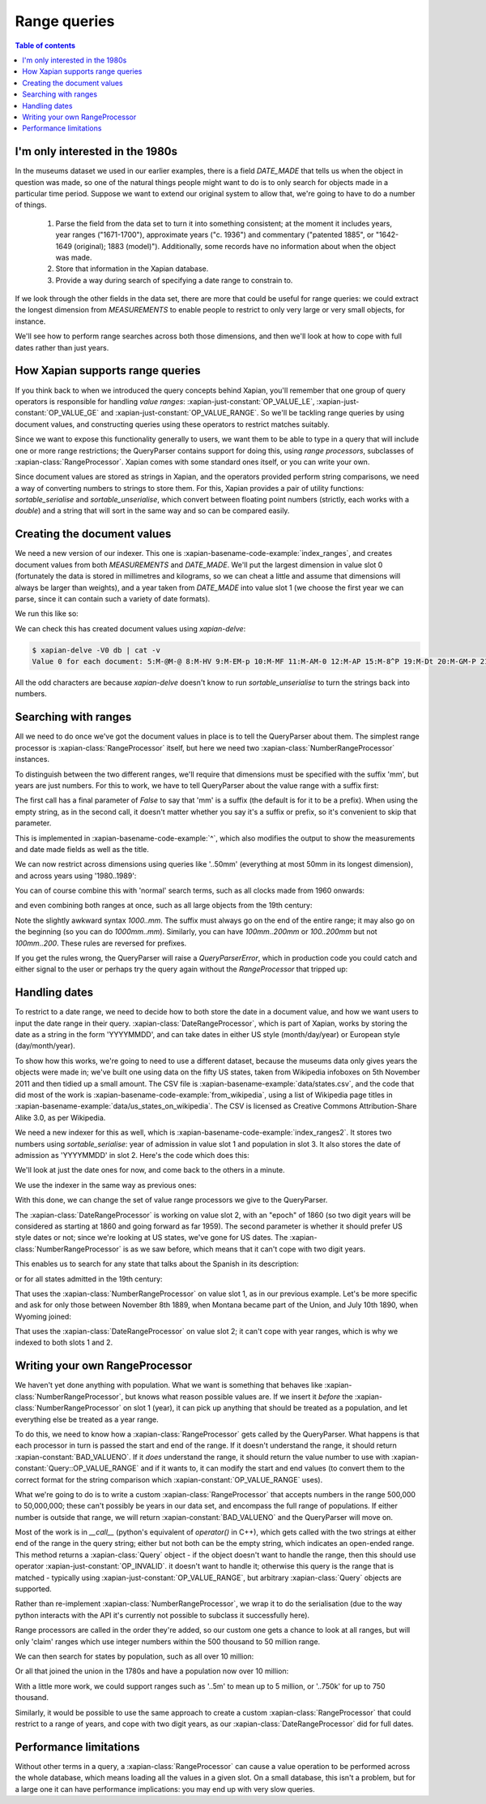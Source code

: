 Range queries
=============

.. contents:: Table of contents

I'm only interested in the 1980s
--------------------------------

In the museums dataset we used in our earlier examples, there is a
field `DATE_MADE` that tells us when the object in question was made,
so one of the natural things people might want to do is to only search
for objects made in a particular time period. Suppose we want to
extend our original system to allow that, we're going to have to do a
number of things.

 1. Parse the field from the data set to turn it into something consistent;
    at the moment it includes years, year ranges ("1671-1700"), approximate
    years ("c. 1936") and commentary ("patented 1885", or "1642-1649
    (original); 1883 (model)"). Additionally, some records have no
    information about when the object was made.
 2. Store that information in the Xapian database.
 3. Provide a way during search of specifying a date range to constrain to.

If we look through the other fields in the data set, there are more
that could be useful for range queries: we could extract the longest
dimension from `MEASUREMENTS` to enable people to restrict to only
very large or very small objects, for instance.

We'll see how to perform range searches across both those dimensions,
and then we'll look at how to cope with full dates rather than just
years.


How Xapian supports range queries
---------------------------------

If you think back to when we introduced the query concepts behind
Xapian, you'll remember that one group of query operators is
responsible for handling *value ranges*: :xapian-just-constant:`OP_VALUE_LE`,
:xapian-just-constant:`OP_VALUE_GE` and :xapian-just-constant:`OP_VALUE_RANGE`.
So we'll be tackling range queries by using document values, and constructing
queries using these operators to restrict matches suitably.

Since we want to expose this functionality generally to users, we want
them to be able to type in a query that will include one or more range
restrictions; the QueryParser contains support for doing this, using
*range processors*, subclasses of :xapian-class:`RangeProcessor`.
Xapian comes with some standard ones itself, or you can write your own.

Since document values are stored as strings in Xapian, and the
operators provided perform string comparisons, we need a way of
converting numbers to strings to store them. For this, Xapian provides
a pair of utility functions: `sortable_serialise` and
`sortable_unserialise`, which convert between floating point numbers
(strictly, each works with a `double`) and a string that will sort in
the same way and so can be compared easily.

Creating the document values
----------------------------

We need a new version of our indexer. This one is
:xapian-basename-code-example:`index_ranges`, and creates document values from both
`MEASUREMENTS` and `DATE_MADE`. We'll put the largest dimension in
value slot 0 (fortunately the data is stored in millimetres and
kilograms, so we can cheat a little and assume that dimensions will
always be larger than weights), and a year taken from `DATE_MADE` into
value slot 1 (we choose the first year we can parse, since it can
contain such a variety of date formats).

.. xapianexample:: index_ranges

We run this like so:

.. xapianrunexample:: index_ranges
    :cleanfirst: db
    :args: data/100-objects-v1.csv db

We can check this has created document values using `xapian-delve`:

.. code-block:: none

    $ xapian-delve -V0 db | cat -v
    Value 0 for each document: 5:M-@M-@ 8:M-HV 9:M-EM-p 10:M-MF 11:M-AM-0 12:M-AP 15:M-8^P 19:M-Dt 20:M-GM-P 21:M-E 24:M-O: 25:M-BM-@ 26:M-AM-  27:M-BX 29:M-DD 30:M-BM-^P 31:M-6@ 33:M-;` 34:M-A0 35:M-LM-l 36:M-C^P 37:M-9M-p 38:M-A( 39:M-FT 42:M-H2 45:M-N@ 46:M-AP 50:M-:M-^P 51:M-9P 52:M-LM-! 54:M-CM-( 55:M-9M-P 56:M-@P 59:M-D` 61:M-A( 62:M-;@ 64:M-:M-^P 66:M-AM-H 67:M-8` 68:M-@D33333@ 69:M-D^P 70:M-@M-H 71:M-KM-( 72:M-8^P 73:M-5M-^NfffffM-^@ 74:M-5M-^NfffffM-^@ 75:M-C$M-LM-LM-LM-LM-LM-@ 76:M-BM-?33333@ 77:M-C>33333@ 78:M-;M-^@ 79:M-E^T 80:M-9P 81:M-A@ 84:M-9M-t 86:M-L~ 87:M-BM-@ 88:M-9(M-LM-LM-LM-LM-LM-@ 89:M-:M-?33333@ 90:M-8M-C33333@ 91:M-E| 93:M-A( 94:M-@` 97:M-EM-\ 98:M-Bh 100:M-9^P

All the odd characters are because `xapian-delve` doesn't know to run
`sortable_unserialise` to turn the strings back into numbers.

Searching with ranges
---------------------

All we need to do once we've got the document values in place is to
tell the QueryParser about them. The simplest range processor is
:xapian-class:`RangeProcessor` itself, but here we need two
:xapian-class:`NumberRangeProcessor` instances.

To distinguish between the two different ranges, we'll require that
dimensions must be specified with the suffix 'mm', but years are just
numbers. For this to work, we have to tell QueryParser about the value
range with a suffix first:

.. xapianexample:: search_ranges
    :start-after: and add in range processors
    :end-before: and parse the query

The first call has a final parameter of `False` to say that 'mm' is a
suffix (the default is for it to be a prefix). When using the empty
string, as in the second call, it doesn't matter whether you say it's
a suffix or prefix, so it's convenient to skip that parameter.


This is implemented in :xapian-basename-code-example:`^`, which also
modifies the output to show the measurements and date made fields as
well as the title.

We can now restrict across dimensions using queries like '..50mm'
(everything at most 50mm in its longest dimension), and across years
using '1980..1989':

.. xapianrunexample:: search_ranges
    :args: db ..50mm

.. xapianrunexample:: search_ranges
    :args: db 1980..1989

You can of course combine this with 'normal' search terms, such as all
clocks made from 1960 onwards:

.. xapianrunexample:: search_ranges
    :args: db clock 1960..

and even combining both ranges at once, such as all large objects from the 19th century:

.. xapianrunexample:: search_ranges
    :args: db 1000..mm 1800..1899

Note the slightly awkward syntax *1000..mm*. The suffix must always go
on the end of the entire range; it may also go on the beginning (so
you can do *1000mm..mm*). Similarly, you can have *100mm..200mm* or
*100..200mm* but not *100mm..200*. These rules are reversed for
prefixes.

If you get the rules wrong, the QueryParser will raise a
`QueryParserError`, which in production code you could catch and
either signal to the user or perhaps try the query again without the
`RangeProcessor` that tripped up:

.. xapianrunexample:: search_ranges
    :args: db 1000mm..
    :shouldfail: 1


Handling dates
--------------

To restrict to a date range, we need to decide how to both store the
date in a document value, and how we want users to input the date
range in their query. :xapian-class:`DateRangeProcessor`, which is part of
Xapian, works by storing the date as a string in the form 'YYYYMMDD',
and can take dates in either US style (month/day/year) or European
style (day/month/year).

To show how this works, we're going to need to use a different dataset, because
the museums data only gives years the objects were made in; we've built one
using data on the fifty US states, taken from Wikipedia infoboxes on 5th
November 2011 and then tidied up a small amount. The CSV file is
:xapian-basename-example:`data/states.csv`, and the code that did most of the
work is :xapian-basename-code-example:`from_wikipedia`, using a
list of Wikipedia page titles in
:xapian-basename-example:`data/us_states_on_wikipedia`. The CSV is licensed as
Creative Commons Attribution-Share Alike 3.0, as per Wikipedia.

We need a new indexer for this as well, which is
:xapian-basename-code-example:`index_ranges2`. It stores two numbers using
`sortable_serialise`: year of admission in value slot 1 and population
in slot 3. It also stores the date of admission as 'YYYYMMDD' in
slot 2.  Here's the code which does this:

.. xapianexample:: index_ranges2

We'll look at just the date ones for now, and come back to the
others in a minute.

We use the indexer in the same way as previous ones:

.. xapianrunexample:: index_ranges2
    :cleanfirst: statesdb
    :args: data/states.csv statesdb

With this done, we can change the set of value range processors we
give to the QueryParser.

.. xapianexample:: search_ranges2
    :marker: date example code

The :xapian-class:`DateRangeProcessor` is working on value slot 2, with an
"epoch" of 1860 (so two digit years will be considered as starting at
1860 and going forward as far 1959). The second parameter is whether
it should prefer US style dates or not; since we're looking at US
states, we've gone for US dates. The :xapian-class:`NumberRangeProcessor`
is as we saw before, which means that it can't cope with two digit years.

This enables us to search for any state that talks about the Spanish
in its description:

.. xapianrunexample:: search_ranges2
    :args: statesdb spanish

or for all states admitted in the 19th century:

.. xapianrunexample:: search_ranges2
    :args: statesdb 1800..1899

That uses the :xapian-class:`NumberRangeProcessor` on value slot 1, as in
our previous example. Let's be more specific and ask for only those
between November 8th 1889, when Montana became part of the Union, and
July 10th 1890, when Wyoming joined:

.. xapianrunexample:: search_ranges2
    :args: statesdb 11/08/1889..07/10/1890

That uses the :xapian-class:`DateRangeProcessor` on value slot 2; it can't
cope with year ranges, which is why we indexed to both slots 1 and 2.

Writing your own RangeProcessor
-------------------------------

We haven't yet done anything with population. What we want is
something that behaves like :xapian-class:`NumberRangeProcessor`, but knows
what reason possible values are. If we insert it *before* the
:xapian-class:`NumberRangeProcessor` on slot 1 (year), it can pick up
anything that should be treated as a population, and let everything else be
treated as a year range.

To do this, we need to know how a :xapian-class:`RangeProcessor` gets
called by the QueryParser. What happens is that each processor in turn is
passed the start and end of the range. If it doesn't understand the range, it
should return :xapian-constant:`BAD_VALUENO`.  If it *does* understand
the range, it should return the value number to use with
:xapian-constant:`Query::OP_VALUE_RANGE` and if it wants to, it can
modify the start and end values (to convert them to the correct format for
the string comparison which :xapian-constant:`OP_VALUE_RANGE` uses).

What we're going to do is to write a custom :xapian-class:`RangeProcessor`
that accepts numbers in the range 500,000 to 50,000,000; these can't
possibly be years in our data set, and encompass the full range of
populations. If either number is outside that range, we will return
:xapian-constant:`BAD_VALUENO` and the QueryParser will move on.

.. xapianexample:: search_ranges2
    :marker: custom RP code

Most of the work is in `__call__` (python's equivalent of `operator()`
in C++), which gets called with the two strings at either end of the
range in the query string; either but not both can be the empty
string, which indicates an open-ended range.  This method returns a
:xapian-class:`Query` object - if the object doesn't want to handle
the range, then this should use operator :xapian-just-constant:`OP_INVALID`.
it doesn't want to handle it; otherwise this query is the range that
is matched - typically using :xapian-just-constant:`OP_VALUE_RANGE`, but
arbitrary :xapian-class:`Query` objects are supported.

Rather than re-implement :xapian-class:`NumberRangeProcessor`, we wrap it to do
the serialisation (due to the way python interacts with the API it's currently
not possible to subclass it successfully here).

.. todo: Is the above paragraph still correct?

Range processors are called in the order they're added, so our
custom one gets a chance to look at all ranges, but will only 'claim'
ranges which use integer numbers within the 500 thousand to 50 million
range.

We can then search for states by population, such as all over 10
million:

.. xapianrunexample:: search_ranges2
    :args: statesdb 10000000..

Or all that joined the union in the 1780s and have a population now over 10 million:

.. xapianrunexample:: search_ranges2
    :args: statesdb 1780..1789 10000000..

With a little more work, we could support ranges such as '..5m' to
mean up to 5 million, or '..750k' for up to 750 thousand.

Similarly, it would be possible to use the same approach to create a custom
:xapian-class:`RangeProcessor` that could restrict to a range of years, and
cope with two digit years, as our :xapian-class:`DateRangeProcessor` did for
full dates.

Performance limitations
-----------------------

Without other terms in a query, a :xapian-class:`RangeProcessor` can cause
a value operation to be performed across the whole database, which means
loading all the values in a given slot. On a small database, this
isn't a problem, but for a large one it can have performance
implications: you may end up with very slow queries.
